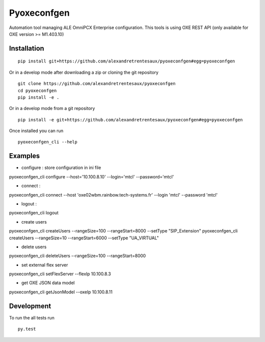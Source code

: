 ============
Pyoxeconfgen
============

Automation tool managing ALE OmniPCX Enterprise configuration. This tools is using OXE REST API (only available for OXE version >= M1.403.10)

Installation
============

::

    pip install git+https://github.com/alexandretrentesaux/pyoxeconfgen#egg=pyoxeconfgen

Or in a develop mode after downloading a zip or cloning the git repository ::

    git clone https://github.com/alexandretrentesaux/pyoxeconfgen
    cd pyoxeconfgen
    pip install -e .

Or in a develop mode from a git repository ::

    pip install -e git+https://github.com/alexandretrentesaux/pyoxeconfgen#egg=pyoxeconfgen

Once installed you can run ::

 pyoxeconfgen_cli --help

Examples
========

* configure : store configuration in ini file

pyoxeconfgen_cli configure --host='10.100.8.10' --login='mtcl' --password='mtcl'

* connect :

pyoxeconfgen_cli connect --host 'oxe02wbm.rainbow.tech-systems.fr' --login 'mtcl' --password 'mtcl'

* logout :

pyoxeconfgen_cli logout

* create users

pyoxeconfgen_cli createUsers --rangeSize=100 --rangeStart=8000 --setType "SIP_Extension"
pyoxeconfgen_cli createUsers --rangeSize=10 --rangeStart=6000 --setType "UA_VIRTUAL"

* delete users

pyoxeconfgen_cli deleteUsers --rangeSize=100 --rangeStart=8000

* set external flex server

pyoxeconfgen_cli setFlexServer --flexIp 10.100.8.3

* get OXE JSON data model

pyoxeconfgen_cli getJsonModel --oxeIp 10.100.8.11


Development
===========

To run the all tests run ::

    py.test


